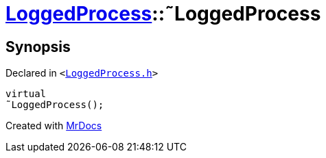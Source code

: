[#LoggedProcess-2destructor]
= xref:LoggedProcess.adoc[LoggedProcess]::&tilde;LoggedProcess
:relfileprefix: ../
:mrdocs:


== Synopsis

Declared in `&lt;https://github.com/PrismLauncher/PrismLauncher/blob/develop/launcher/LoggedProcess.h#L53[LoggedProcess&period;h]&gt;`

[source,cpp,subs="verbatim,replacements,macros,-callouts"]
----
virtual
&tilde;LoggedProcess();
----



[.small]#Created with https://www.mrdocs.com[MrDocs]#
